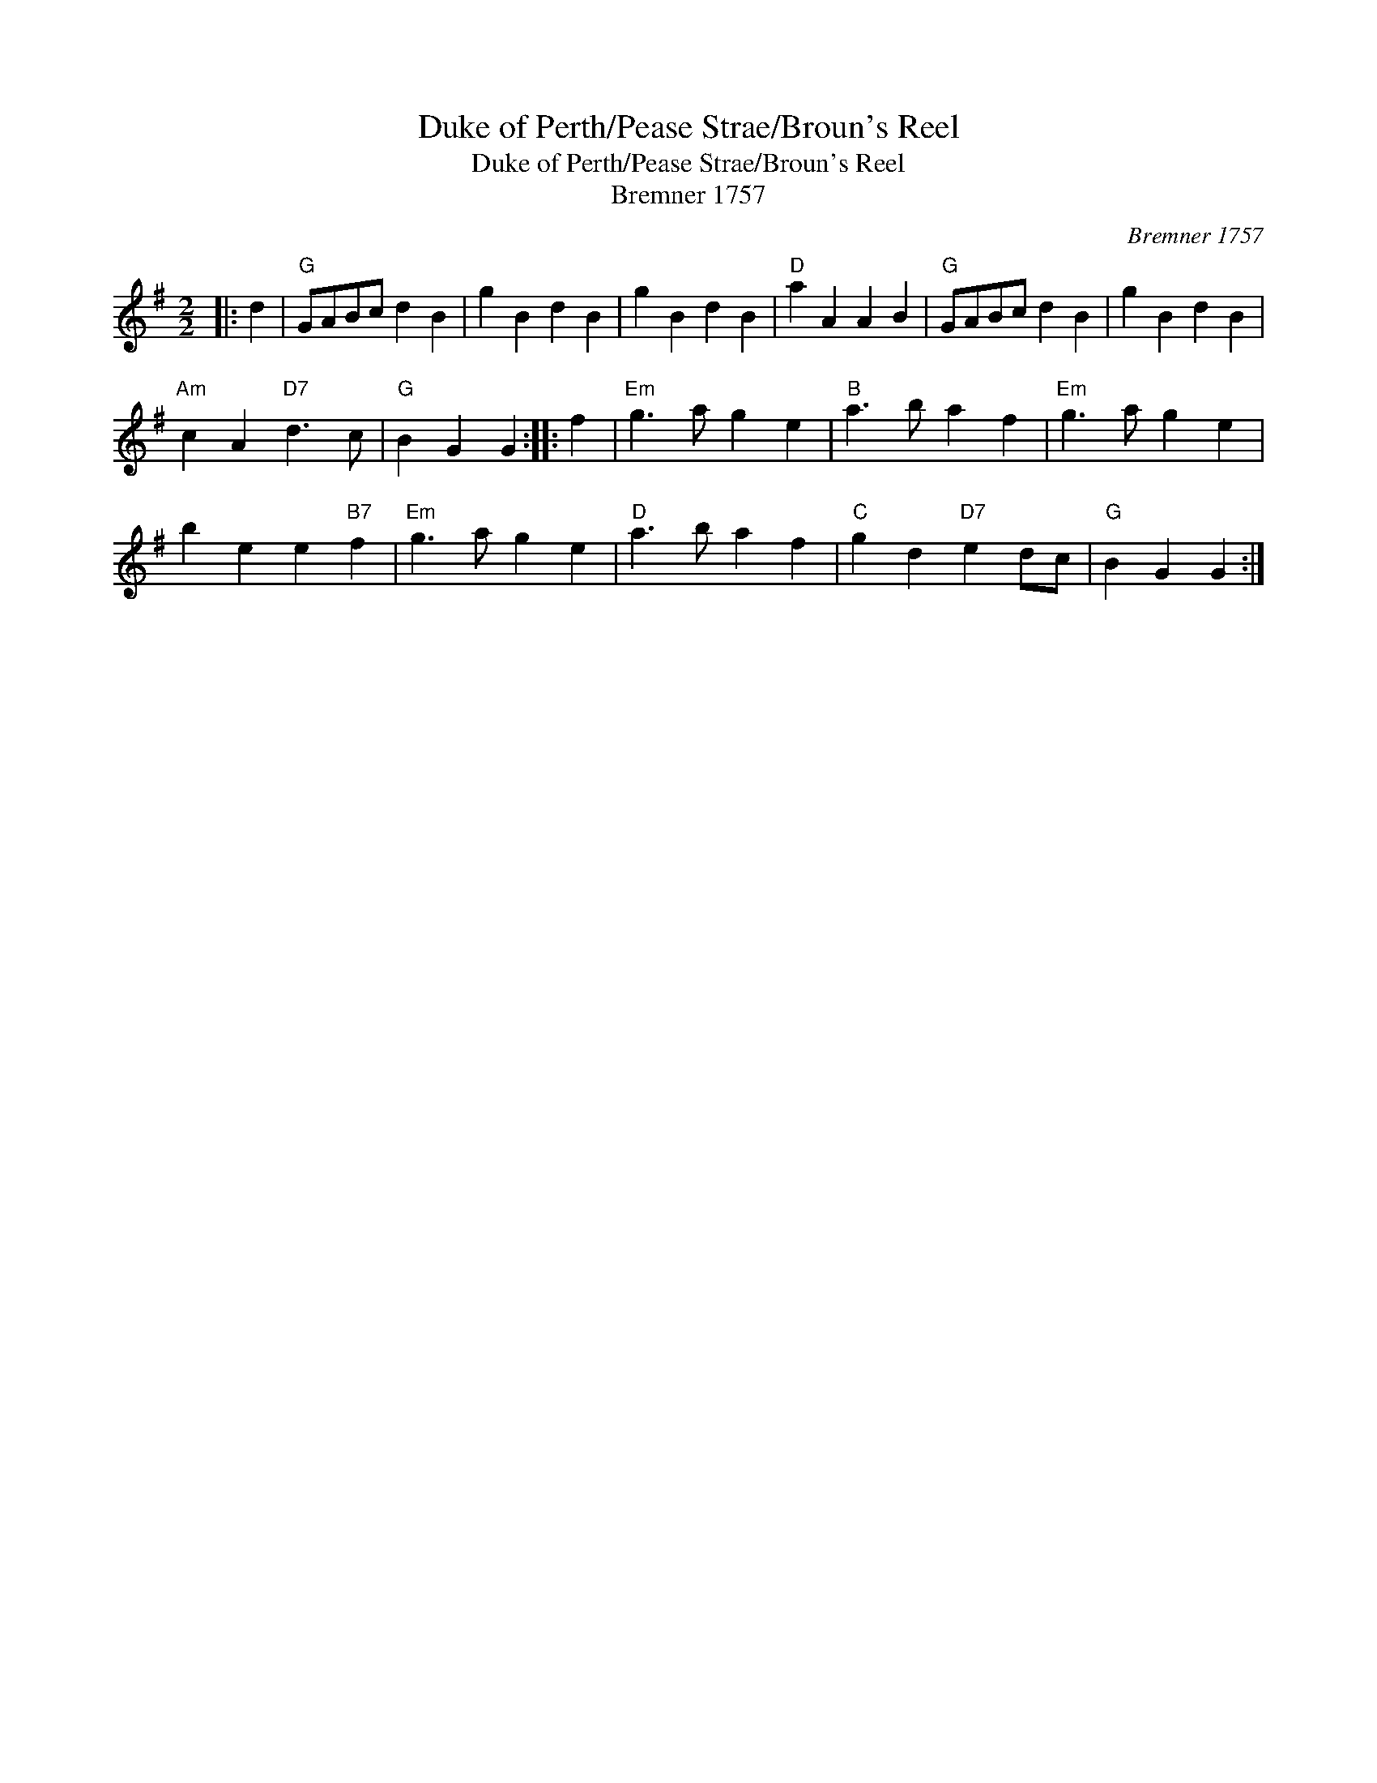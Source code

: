 X:1
T:Duke of Perth/Pease Strae/Broun's Reel
T:Duke of Perth/Pease Strae/Broun's Reel
T:Bremner 1757
C:Bremner 1757
L:1/8
M:2/2
K:G
V:1 treble 
V:1
|: d2 |"G" GABc d2 B2 | g2 B2 d2 B2 | g2 B2 d2 B2 |"D" a2 A2 A2 B2 |"G" GABc d2 B2 | g2 B2 d2 B2 | %7
"Am" c2 A2"D7" d3 c |"G" B2 G2 G2 :: f2 |"Em" g3 a g2 e2 |"B" a3 b a2 f2 |"Em" g3 a g2 e2 | %13
 b2 e2 e2"B7" f2 |"Em" g3 a g2 e2 |"D" a3 b a2 f2 |"C" g2 d2"D7" e2 dc |"G" B2 G2 G2 :| %18

